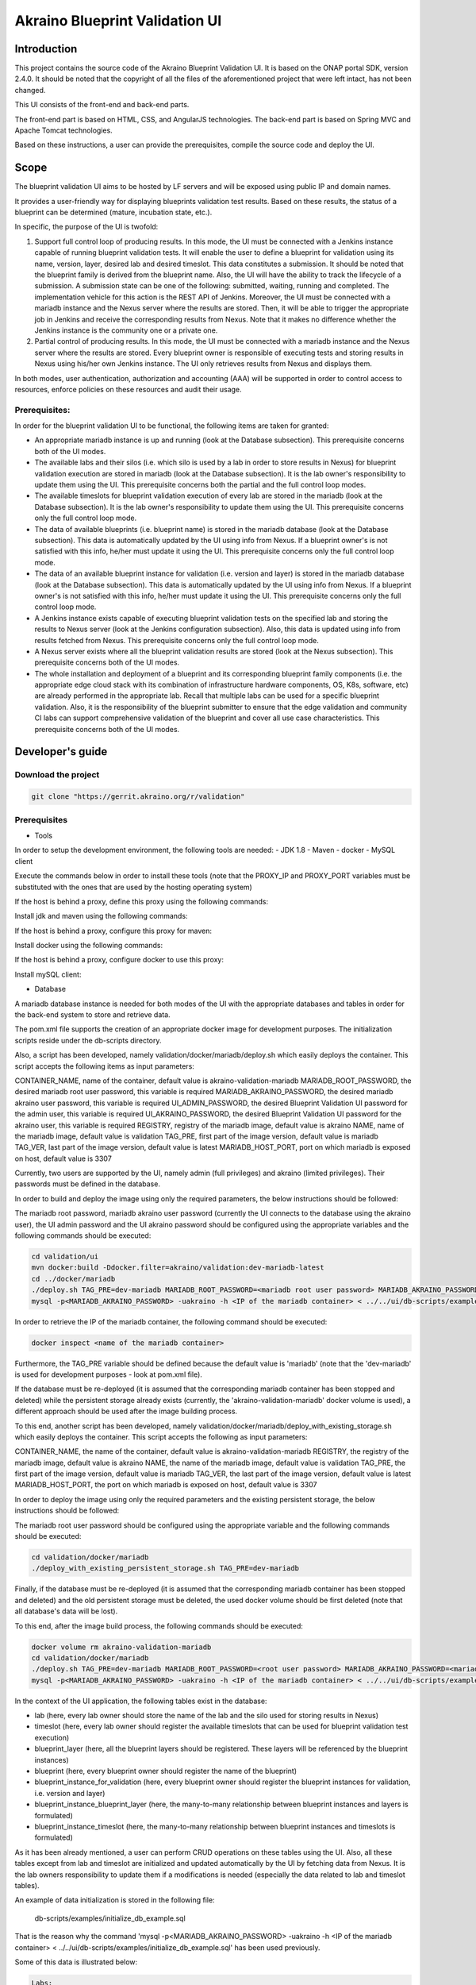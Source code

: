 
Akraino Blueprint Validation UI
========

Introduction
------------

This project contains the source code of the Akraino Blueprint Validation UI. It is based on the ONAP portal SDK, version 2.4.0. It should be noted that the copyright of all the files of the aforementioned project that were left intact, has not been changed.

This UI consists of the front-end and back-end parts.

The front-end part is based on HTML, CSS, and AngularJS technologies. The back-end part is based on Spring MVC and Apache Tomcat technologies.

Based on these instructions, a user can provide the prerequisites, compile the source code and deploy the UI.

Scope
-----

The blueprint validation UI aims to be hosted by LF servers and will be exposed using public IP and domain names.

It provides a user-friendly way for displaying blueprints validation test results. Based on these results, the status of a blueprint can be determined (mature, incubation state, etc.).

In specific, the purpose of the UI is twofold:

1) Support full control loop of producing results. In this mode, the UI must be connected with a Jenkins instance capable of running blueprint validation tests.
   It will enable the user to define a blueprint for validation using its name, version, layer, desired lab and desired timeslot. This data constitutes a submission. It should be noted that the blueprint family is derived from the blueprint name.
   Also, the UI will have the ability to track the lifecycle of a submission. A submission state can be one of the following: submitted, waiting, running and completed. The implementation vehicle for this action is the REST API of Jenkins.
   Moreover, the UI must be connected with a mariadb instance and the Nexus server where the results are stored.
   Then, it will be able to trigger the appropriate job in Jenkins and receive the corresponding results from Nexus.
   Note that it makes no difference whether the Jenkins instance is the community one or a private one.
2) Partial control of producing results. In this mode, the UI must be connected with a mariadb instance and the Nexus server where the results are stored.
   Every blueprint owner is responsible of executing tests and storing results in Nexus using his/her own Jenkins instance. The UI only retrieves results from Nexus and displays them.

In both modes, user authentication, authorization and accounting (AAA) will be supported in order to control access to resources, enforce policies on these resources and audit their usage.

Prerequisites:
~~~~~~~~~~~~~~

In order for the blueprint validation UI to be functional, the following items are taken for granted:

- An appropriate mariadb instance is up and running (look at the Database subsection).
  This prerequisite concerns both of the UI modes.

- The available labs and their silos (i.e. which silo is used by a lab in order to store results in Nexus) for blueprint validation execution are stored in mariadb (look at the Database subsection). It is the lab owner's responsibility to update them using the UI.
  This prerequisite concerns both the partial and the full control loop modes.

- The available timeslots for blueprint validation execution of every lab are stored in the mariadb (look at the Database subsection). It is the lab owner's responsibility to update them using the UI.
  This prerequisite concerns only the full control loop mode.

- The data of available blueprints (i.e. blueprint name) is stored in the mariadb database (look at the Database subsection). This data is automatically updated by the UI using info from Nexus. If a blueprint owner's is not satisfied with this info, he/her must update it using the UI.
  This prerequisite concerns only the full control loop mode.

- The data of an available blueprint instance for validation (i.e. version and layer) is stored in the mariadb database (look at the Database subsection). This data is automatically updated by the UI using info from Nexus. If a blueprint owner's is not satisfied with this info, he/her must update it using the UI.
  This prerequisite concerns only the full control loop mode.

- A Jenkins instance exists capable of executing blueprint validation tests on the specified lab and storing the results to Nexus server (look at the Jenkins configuration subsection).
  Also, this data is updated using info from results fetched from Nexus. This prerequisite concerns only the full control loop mode.

- A Nexus server exists where all the blueprint validation results are stored (look at the Nexus subsection).
  This prerequisite concerns both of the UI modes.

- The whole installation and deployment of a blueprint and its corresponding blueprint family components (i.e. the appropriate edge cloud stack with its combination of infrastructure hardware components, OS, K8s, software, etc) are already performed in the appropriate lab.
  Recall that multiple labs can be used for a specific blueprint validation. Also, it is the responsibility of the blueprint submitter to ensure that the edge validation and community CI labs can support comprehensive validation of the blueprint and cover all use case characteristics.
  This prerequisite concerns both of the UI modes.

Developer's guide
-----------------

Download the project
~~~~~~~~~~~~~~~~~~~~

.. code-block:: console

    git clone "https://gerrit.akraino.org/r/validation"

Prerequisites
~~~~~~~~~~~~~

- Tools

In order to setup the development environment, the following tools are needed:
- JDK 1.8
- Maven
- docker
- MySQL client

Execute the commands below in order to install these tools (note that the PROXY_IP and PROXY_PORT variables must be substituted with the ones that are used by the hosting operating system)

If the host is behind a proxy, define this proxy using the following commands:

.. code-block:: console
    sudo touch /etc/apt/apt.conf.d/proxy.conf
    sudo sh -c 'echo "Acquire::http::proxy \"http://<PROXY_IP>:<PROXY_PORT>/\";" >> /etc/apt/apt.conf.d/proxy.conf'
    sudo sh -c 'echo "Acquire::https::proxy \"https://<PROXY_IP>:<PROXY_PORT>/\";" >> /etc/apt/apt.conf.d/proxy.conf'
    sudo sh -c 'echo "Acquire::ftp::proxy \"ftp://<PROXY_IP>:<PROXY_PORT>/\";" >> /etc/apt/apt.conf.d/proxy.conf'
    sudo apt-get update
    export http_proxy=http://<PROXY_IP>:<PROXY_PORT>
    export https_proxy=http://<PROXY_IP>:<PROXY_PORT>

Install jdk and maven using the following commands:

.. code-block:: console
    sudo apt install default-jdk
    sudo apt install maven

If the host is behind a proxy, configure this proxy for maven:

.. code-block:: console
    nano ~/.m2/settings.xml
    <Paste the following lines>

    <settings xmlns="http://maven.apache.org/SETTINGS/1.0.0" xmlns:xsi="http://www.w3.org/2001/XMLSchema-instance" xsi:schemaLocation="http://maven.apache.org/SETTINGS/1.0.0 http://maven.apache.org/xsd/settings-1.0.0.xsd">
     <proxies>
      <proxy>
       <active>true</active>
       <protocol>http</protocol>
       <host><PROXY_IP></host>
       <port><PROXY_PORT></port>
       <nonProxyHosts>127.0.0.1|localhost</nonProxyHosts>
      </proxy>
      <proxy>
       <id>https</id>
       <active>true</active>
       <protocol>https</protocol>
       <host><PROXY_IP></host>
       <port><PROXY_PORT></port>
       <nonProxyHosts>127.0.0.1|localhost</nonProxyHosts>
      </proxy>
     </proxies>
    </settings>

    <Save and exit from nano>

Install docker using the following commands:

.. code-block:: console
    sudo apt install docker.io
    sudo groupadd docker
    sudo gpasswd -a $USER docker
    newgrp docker

If the host is behind a proxy, configure docker to use this proxy:

.. code-block:: console
    mkdir /etc/systemd/system/docker.service.d
    sudo nano /etc/systemd/system/docker.service.d/http-proxy.conf
    <Paste the following lines>

    [Service]
    Environment="HTTP_PROXY=http://<PROXY_IP>:<PROXY_PORT>/"

    <Save and exit from nano>

    sudo systemctl daemon-reload
    sudo systemctl restart docker

Install mySQL client:

.. code-block:: console
    sudo apt install mysql-client

- Database

A mariadb database instance is needed for both modes of the UI with the appropriate databases and tables in order for the back-end system to store and retrieve data.

The pom.xml file supports the creation of an appropriate docker image for development purposes. The initialization scripts reside under the db-scripts directory.

Also, a script has been developed, namely validation/docker/mariadb/deploy.sh which easily deploys the container. This script accepts the following items as input parameters:

CONTAINER_NAME, name of the container, default value is akraino-validation-mariadb
MARIADB_ROOT_PASSWORD, the desired mariadb root user password, this variable is required
MARIADB_AKRAINO_PASSWORD, the desired mariadb akraino user password, this variable is required
UI_ADMIN_PASSWORD, the desired Blueprint Validation UI password for the admin user, this variable is required
UI_AKRAINO_PASSWORD, the desired Blueprint Validation UI password for the akraino user, this variable is required
REGISTRY, registry of the mariadb image, default value is akraino
NAME, name of the mariadb image, default value is validation
TAG_PRE, first part of the image version, default value is mariadb
TAG_VER, last part of the image version, default value is latest
MARIADB_HOST_PORT, port on which mariadb is exposed on host, default value is 3307

Currently, two users are supported by the UI, namely admin (full privileges) and akraino (limited privileges). Their passwords must be defined in the database.

In order to build and deploy the image using only the required parameters, the below instructions should be followed:

The mariadb root password, mariadb akraino user password (currently the UI connects to the database using the akraino user), the UI admin password and the UI akraino password should be configured using the appropriate variables and the following commands should be executed:

.. code-block:: console

    cd validation/ui
    mvn docker:build -Ddocker.filter=akraino/validation:dev-mariadb-latest
    cd ../docker/mariadb
    ./deploy.sh TAG_PRE=dev-mariadb MARIADB_ROOT_PASSWORD=<mariadb root user password> MARIADB_AKRAINO_PASSWORD=<mariadb akraino user password> UI_ADMIN_PASSWORD=<UI admin user password> UI_AKRAINO_PASSWORD=<UI akraino user password>
    mysql -p<MARIADB_AKRAINO_PASSWORD> -uakraino -h <IP of the mariadb container> < ../../ui/db-scripts/examples/initialize_db_example.sql

In order to retrieve the IP of the mariadb container, the following command should be executed:

.. code-block:: console

    docker inspect <name of the mariadb container>

Furthermore, the TAG_PRE variable should be defined because the default value is 'mariadb' (note that the 'dev-mariadb' is used for development purposes - look at pom.xml file).

If the database must be re-deployed (it is assumed that the corresponding mariadb container has been stopped and deleted) while the persistent storage already exists (currently, the 'akraino-validation-mariadb' docker volume is used), a different approach should be used after the image building process.

To this end, another script has been developed, namely validation/docker/mariadb/deploy_with_existing_storage.sh which easily deploys the container. This script accepts the following as input parameters:

CONTAINER_NAME, the name of the container, default value is akraino-validation-mariadb
REGISTRY, the registry of the mariadb image, default value is akraino
NAME, the name of the mariadb image, default value is validation
TAG_PRE, the first part of the image version, default value is mariadb
TAG_VER, the last part of the image version, default value is latest
MARIADB_HOST_PORT, the port on which mariadb is exposed on host, default value is 3307

In order to deploy the image using only the required parameters and the existing persistent storage, the below instructions should be followed:

The mariadb root user password should be configured using the appropriate variable and the following commands should be executed:

.. code-block:: console

    cd validation/docker/mariadb
    ./deploy_with_existing_persistent_storage.sh TAG_PRE=dev-mariadb

Finally, if the database must be re-deployed (it is assumed that the corresponding mariadb container has been stopped and deleted) and the old persistent storage must be deleted, the used docker volume should be first deleted (note that all database's data will be lost).

To this end, after the image build process, the following commands should be executed:

.. code-block:: console

    docker volume rm akraino-validation-mariadb
    cd validation/docker/mariadb
    ./deploy.sh TAG_PRE=dev-mariadb MARIADB_ROOT_PASSWORD=<root user password> MARIADB_AKRAINO_PASSWORD=<mariadb akraino user password> UI_ADMIN_PASSWORD=<UI admin user password> UI_AKRAINO_PASSWORD=<UI akraino user password>
    mysql -p<MARIADB_AKRAINO_PASSWORD> -uakraino -h <IP of the mariadb container> < ../../ui/db-scripts/examples/initialize_db_example.sql

In the context of the UI application, the following tables exist in the database:

- lab (here, every lab owner should store the name of the lab and the silo used for storing results in Nexus)
- timeslot (here, every lab owner should register the available timeslots that can be used for blueprint validation test execution)
- blueprint_layer (here, all the blueprint layers should be registered. These layers will be referenced by the blueprint instances)
- blueprint (here, every blueprint owner should register the name of the blueprint)
- blueprint_instance_for_validation (here, every blueprint owner should register the blueprint instances for validation, i.e. version and layer)
- blueprint_instance_blueprint_layer (here, the many-to-many relationship between blueprint instances and layers is formulated)
- blueprint_instance_timeslot (here, the many-to-many relationship between blueprint instances and timeslots is formulated)

As it has been already mentioned, a user can perform CRUD operations on these tables using the UI. Also, all these tables except from lab and timeslot are initialized and updated automatically
by the UI by fetching data from Nexus. It is the lab owners responsibility to update them if a modifications is needed (especially the data related to lab and timeslot tables).

An example of data initialization is stored in the following file:

    db-scripts/examples/initialize_db_example.sql

That is the reason why the command 'mysql -p<MARIADB_AKRAINO_PASSWORD> -uakraino -h <IP of the mariadb container> < ../../ui/db-scripts/examples/initialize_db_example.sql' has been used previously.

Some of this data is illustrated below:

.. code-block:: console

    Labs:
    id:1, lab:'att', silo:'att-blu-val'

    Timeslots:
    id:1 , start date and time: 'now', duration: null, lab: 1

    Blueprint layers:
    id:1, layer: 'hardware';

    Blueprints:
    id: 2 , blueprint_name : 'rec'

    Blueprint Instances:
    id: 2, blueprint_id: 2 (i.e. rec), version: "master"

    blueprint_instances_blueprint_layers
    blueprint_id: 2 (i.e. rec), layer_id: 1 (i.e. hardware)

    blueprint_instances_timeslots
    blueprint_instance_id: 2 (i.e. rec), timeslot_id: 1 (i.e. now in att lab)

It should be noted that currently the start date and time and the duration of the timeslot are not taken into account by the UI (see limitation section). Therefore, a user should define 'now' and null respectively for their content.

Based on this data, the UI enables the user to select an appropriate blueprint instance for validation.

In the following lines it is explained how a user can update database using the mysql tool. However, it is advised that UI should be used for this purpose as it supports a more user-friendly way.

For example, if a user wants to define a new lab with the following data:

    lab: community, silo : 'community'

the following file should be created:

name: dbscript
content:
    SET FOREIGN_KEY_CHECKS=1;
    use akraino;
    insert into lab (id, lab, silo) values(2, 'community', 'community');

Then, the following command should be executed:

.. code-block:: console

    mysql -p<MARIADB_AKRAINO_PASSWORD> -uakraino -h <IP of the mariadb container> < ./dbscript.sql

For example, if a user wants to define a new timeslot with the following data:

    start date and time:'now', duration: 0, lab: AT&T

the following file should be created:

name: dbscript
content:
    SET FOREIGN_KEY_CHECKS=1;
    use akraino;
    insert into timeslot values(2, 'now', null, 2);

2 is the id of the community lab.

Then, the following command should be executed:

.. code-block:: console

    mysql -p<MARIADB_AKRAINO_PASSWORD> -uakraino -h <IP of the mariadb container> < ./dbscript.sql

Furthermore, if a user wants to define a new blueprint, namely "newBlueprint", and an instance of this blueprint with version "master" and layer "k8s" and assign a timeslot to it, the following file should be created:

name: dbscript
content:
    SET FOREIGN_KEY_CHECKS=1;
    use akraino;
    insert into blueprint (id, blueprint_name) values(3, 'newBlueprint');
    insert into blueprint_instance (id, blueprint_id, version) values(3, 3, 'master');
    insert into blueprint_layer (id, layer) values(4, 'k8s');
    insert into blueprint_instance_blueprint_layer (blueprint_instance_id, blueprint_layer_id) values(3, 4);
    insert into blueprint_instance_timeslot (blueprint_instance_id, timeslot_id) values(3, 2);

Then, the following command should be executed:

.. code-block:: console

    mysql -p<MARIADB_AKRAINO_PASSWORD> -uakraino -h <IP of the mariadb container> < ./dbscript.sql

The UI will automatically retrieve this new data and display it to the user.

- Jenkins Configuration

Recall that for full control loop, a Jenkins instance is needed capable of executing blueprint validation tests to the specified lab. The Blueprint validation UI will trigger job executions in that instance.

It should be noted that it is not the UI responsibility to deploy a Jenkins instance.

Furthermore, this instance must have the following option enabled: "Manage Jenkins -> Configure Global Security -> Prevent Cross Site Request Forgery exploits".

Also, currently, the corresponding Jenkins job should accept the following as input parameters: "SUBMISSION_ID", "BLUEPRINT", "VERSION", "LAYER", "OPTIONAL", "LAB" and "UI_IP".
The "SUBMISSION_ID" and "UI_IP" parameters (i.e. IP address of the UI host machine-this is needed by the Jenkins instance in order to send back Job completion notification) are created and provided by the back-end part of the UI.
The "BLUEPRINT", "VERSION", "LAYER" and "LAB" parameters are configured by the UI user. The parameter "OPTIONAL" defines whether the optional test cases should be included or not.

Moreover, as the Jenkins notification plugin (https://wiki.jenkins.io/display/JENKINS/Notification+Plugin) seems to ignore proxy settings, the corresponding Jenkins job must be configured to execute the following commands at the end (Post-build Actions)

TBD

- Nexus server

All the blueprint validation results are stored in Nexus server for both modes of the UI.

It should be noted that it is not the UI responsibility to deploy a Nexus server.

These results must be available in the following url:

    https://nexus.akraino.org/content/sites/logs/<lab_silo>/bluval_results/<Blueprint name>/<Blueprint version>/<timestamp>/results/<layer>/<name_of_the_test_suite>

where <lab_silo> is the silo used by a lab for storing results in Nexus (for example 'att-blu-val'), <Blueprint name> is the name of the blueprint, <Blueprint version> the the blueprint version, <timestamp> is the timestamp used for producinf the results, <layer> is the blueprint layer and <name_of_the_test_suite> is the name of the corresponding test suite.

Below, an example URL is illustrated

   https://nexus.akraino.org/content/sites/logs/att-blu-val/bluval_results/rec/master/20190611-132818/results/hardware/bios_version/

Moreover, the results should be stored in the 'output.xml' file and placed in the aforementioned URL.

Compiling
~~~~~~~~~

.. code-block:: console

    cd validation/ui
    mvn clean package

Deploying
~~~~~~~~~

The pom.xml file supports the building of an appropriate container image using the produced war file.

In order to build the image, the following commands should be executed:

.. code-block:: console

    cd validation/ui
    mvn docker:build -Ddocker.filter=akraino/validation:dev-ui-latest

Also, a script has been developed, namely validation/docker/ui/deploy.sh which easily deploys the container. This script accepts the following as input parameters:

CONTAINER_NAME, the name of the contaner, default value is akraino-validation-ui
DB_IP_PORT, the IP and port of the maridb instance, this variable is required
MARIADB_AKRAINO_PASSWORD, the mariadb akraino user password, this variable is required
REGISTRY, the registry of the mariadb image, default value is akraino
NAME, the name of the mariadb image, default value is validation
TAG_PRE, the first part of the image version, default value is ui
TAG_VER, the last part of the image version, default value is latest
JENKINS_URL, the URL of the Jenkins instance (http or https must be defined), the default value is 'https://jenkins.akraino.org/'
JENKINS_USERNAME, the Jenkins user name, the default value is 'demo' (in the context of UI full control loop mode, this parameter must be changed to include a real Jenkins user)
JENKINS_USER_PASSWORD, the Jenkins user password, the default value is 'demo' (in the context of UI full control loop mode, this parameter must be changed to include a real Jenkins user password)
JENKINS_JOB_NAME, the name of Jenkins job capable of executing the blueprint validation tests, the default value is 'validation' (in the context of UI full control loop mode, this parameter must be changed to include a real Jenkins job name)
NEXUS_PROXY, the needed proxy in order for the Nexus server to be reachable, default value is none
JENKINS_PROXY, the needed proxy in order for the Jenkins server to be reachable, default value is none
CERTDIR, the directory where the SSL certificates can be found, default value is the working directory where self signed certificates exist only for demo purposes

So, for a functional UI, the following prerequisites are needed:

- The mariadb container in up and running state
- A Jenkins instance capable of running the blueprint validation test (this is optional and is needed only for UI full control loop mode)
- A Nexus repo in which all the test results are stored.

Then, the following commands can be executed in order to deploy the UI container:

.. code-block:: console
    cd ../docker/ui
    ./deploy.sh TAG_PRE=dev-ui DB_IP_PORT=<IP and port of the mariadb> MARIADB_AKRAINO_PASSWORD=<mariadb akraino password>

The content of the DB_IP_PORT can be for example '172.17.0.3:3306'.

Furthermore, the TAG_PRE variable should be defined as the default value is 'ui' (note that the 'dev-ui' is used for development purposes - look at pom.xml file).

If no proxy exists, the proxy ip and port variables should not be defined.

The UI should be available in the following url:

    https://localhost:8443/bluvalui/

Note that the deployment uses the network host mode, so the ports 8080 and 8443 must be available on the host.

As far as the SSL certificates are concerned, self-signed built-in certificates exist in the 'validation/docker/ui' directory which are used by default. It should be noted that these
certificates should be used only for demo purposes. If a user wants to use different ones which are more appropriate for a production environment, the directory that contains these new
certificates must be defined using the 'CERTDIR' parameter of the 'validation/docker/ui/deploy.sh' script. It should be noted that the certificates must have specific names, that are 'bluval.crt'
and 'bluval.key' for the certificate and the key respectively.

User's guide
-----------------
TBD

Limitations
-----------
- The UI has been tested using Chrome and Firefox browsers.
- The back-end part of the UI does not take into account the start date and time and duration of the configured timeslot. It immediately triggers the corresponding Jenkins Job.
